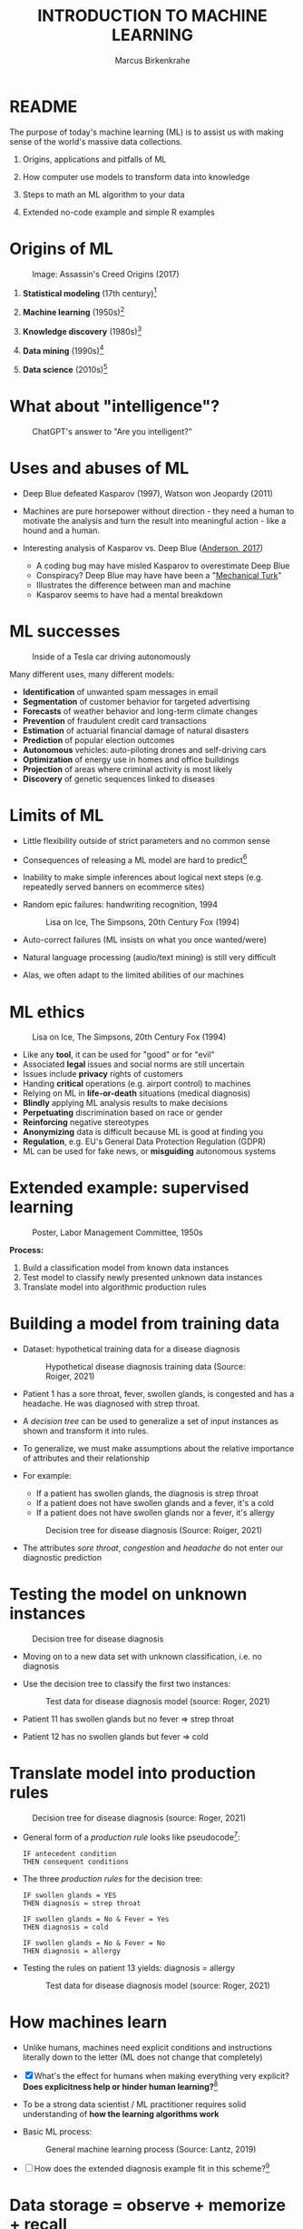 #+TITLE: INTRODUCTION TO MACHINE LEARNING
#+AUTHOR: Marcus Birkenkrahe
#+STARTUP: overview hideblocks indent
#+OPTIONS: toc:nil num:nil ^:nil
#+PROPERTY: header-args:R :session *R* :results output :exports both :noweb yes
#+attr_html: :width 600px
[[../img/0_ml.png]]
* README
#+attr_html: :width 600px
[[../img/future_of_ai.png]]

The purpose of today's machine learning (ML) is to assist us with
making sense of the world's massive data collections.

1) Origins, applications and pitfalls of ML

2) How computer use models to transform data into knowledge

3) Steps to math an ML algorithm to your data

4) Extended no-code example and simple R examples

* Origins of ML
#+attr_html: :width 600px
#+caption: Image: Assassin's Creed Origins (2017)
[[../img/1_origins.jpg]]

1) *Statistical modeling* (17th century)[fn:1]

2) *Machine learning* (1950s)[fn:2]

3) *Knowledge discovery* (1980s)[fn:3]

4) *Data mining* (1990s)[fn:4]

5) *Data science* (2010s)[fn:5]

* What about "intelligence"?
#+attr_html: :width 600px
#+caption: ChatGPT's answer to "Are you intelligent?"
[[../img/1_intelligence.png]]

* Uses and abuses of ML
#+attr_html: :width 400px
[[../img/1_deepblue.png]]

- Deep Blue defeated Kasparov (1997), Watson won Jeopardy (2011)

- Machines are pure horsepower without direction - they need a human
  to motivate the analysis and turn the result into meaningful
  action - like a hound and a human.

- Interesting analysis of Kasparov vs. Deep Blue ([[https://theconversation.com/twenty-years-on-from-deep-blue-vs-kasparov-how-a-chess-match-started-the-big-data-revolution-76882][Anderson, 2017]])
  + A coding bug may have misled Kasparov to overestimate Deep Blue
  + Conspiracy? Deep Blue may have have been a "[[https://en.wikipedia.org/wiki/Mechanical_Turk][Mechanical Turk]]"
  + Illustrates the difference between man and machine
  + Kasparov seems to have had a mental breakdown

* ML successes
#+attr_html: :width 400px
#+caption: Inside of a Tesla car driving autonomously
[[../img/1_tesla.jpg]]

Many different uses, many different models:
- *Identification* of unwanted spam messages in email
- *Segmentation* of customer behavior for targeted advertising
- *Forecasts* of weather behavior and long-term climate changes
- *Prevention* of fraudulent credit card transactions
- *Estimation* of actuarial financial damage of natural disasters
- *Prediction* of popular election outcomes
- *Autonomous* vehicles: auto-piloting drones and self-driving cars
- *Optimization* of energy use in homes and office buildings
- *Projection* of areas where criminal activity is most likely
- *Discovery* of genetic sequences linked to diseases

* Limits of ML

- Little flexibility outside of strict parameters and no common sense

- Consequences of releasing a ML model are hard to predict[fn:6]

- Inability to make simple inferences about logical next steps
  (e.g. repeatedly served banners on ecommerce sites)

- Random epic failures: handwriting recognition, 1994
  #+caption: Lisa on Ice, The Simpsons, 20th Century Fox (1994)
  #+attr_html: :width 400px
  [[../img/lantz_2.jpg]]

- Auto-correct failures (ML insists on what you once wanted/were)

- Natural language processing (audio/text mining) is still very difficult

- Alas, we often adapt to the limited abilities of our machines

* ML ethics
#+caption: Lisa on Ice, The Simpsons, 20th Century Fox (1994)
#+attr_html: :width 500px
[[../img/1_ethics.jpg]]

- Like any *tool*, it can be used for "good" or for "evil"
- Associated *legal* issues and social norms are still uncertain
- Issues include *privacy* rights of customers
- Handing *critical* operations (e.g. airport control) to machines
- Relying on ML in *life-or-death* situations (medical diagnosis)
- *Blindly* applying ML analysis results to make decisions
- *Perpetuating* discrimination based on race or gender
- *Reinforcing* negative stereotypes
- *Anonymizing* data is difficult because ML is good at finding you
- *Regulation*, e.g. EU's General Data Protection Regulation (GDPR)
- ML can be used for fake news, or *misguiding* autonomous systems

* Extended example: supervised learning
#+attr_html: :width 400px
#+caption: Poster, Labor Management Committee, 1950s
[[../img/1_supervisor.jpg]]

*Process:*
1) Build a classification model from known data instances
2) Test model to classify newly presented unknown data instances
3) Translate model into algorithmic production rules

* Building a model from training data

- Dataset: hypothetical training data for a disease diagnosis
  #+attr_html: :width 600px
  #+caption: Hypothetical disease diagnosis training data (Source: Roiger, 2021)
  [[../img/1_patientdata.png]]

- Patient 1 has a sore throat, fever, swollen glands, is congested and
  has a headache. He was diagnosed with strep throat.

- A /decision tree/ can be used to generalize a set of input instances
  as shown and transform it into rules.

- To generalize, we must make assumptions about the relative
  importance of attributes and their relationship

- For example:
  + If a patient has swollen glands, the diagnosis is strep throat
  + If a patient does not have swollen glands and a fever, it's a cold
  + If a patient does not have swollen glands nor a fever, it's allergy
  #+attr_html: :width 400px
  #+caption: Decision tree for disease diagnosis (Source: Roiger, 2021)
  [[../img/1_decision_tree.png]]

- The attributes /sore throat/, /congestion/ and /headache/ do not enter our
  diagnostic prediction

* Testing the model on unknown instances
#+attr_html: :width 400px
#+caption: Decision tree for disease diagnosis
[[../img/1_decision_tree.png]]

- Moving on to a new data set with unknown classification, i.e. no
  diagnosis

- Use the decision tree to classify the first two instances:
  #+attr_html: :width 600px
  #+caption: Test data for disease diagnosis model (source: Roger, 2021)
  [[../img/1_testing.png]]

- Patient 11 has swollen glands but no fever => strep throat

- Patient 12 has no swollen glands but fever => cold

* Translate model into production rules
#+attr_html: :width 400px
#+caption: Decision tree for disease diagnosis (source: Roger, 2021)
[[../img/1_decision_tree.png]]

- General form of a /production rule/ looks like pseudocode[fn:7]:
  #+begin_example
  IF antecedent condition
  THEN consequent conditions
  #+end_example
- The three /production rules/ for the decision tree:
  #+begin_example
    IF swollen glands = YES
    THEN diagnosis = strep throat

    IF swollen glands = No & Fever = Yes
    THEN diagnosis = cold

    IF swollen glands = No & Fever = No
    THEN diagnosis = allergy
  #+end_example
- Testing the rules on patient 13 yields: diagnosis = allergy
  #+attr_html: :width 600px
  #+caption: Test data for disease diagnosis model (source: Roger, 2021)
  [[../img/1_testing.png]]

* How machines learn

- Unlike humans, machines need explicit conditions and instructions
  literally down to the letter (ML does not change that completely)

- [X] What's the effect for humans when making everything very explicit?
  *Does explicitness help or hinder human learning?*[fn:8]

- To be a strong data scientist / ML practitioner requires solid
  understanding of *how the learning algorithms work*

- Basic ML process:
  #+attr_html: :width 600px
  #+caption: General machine learning process (Source: Lantz, 2019)
  [[../img/1_lantz_3.jpg]]

- [ ] How does the extended diagnosis example fit in this
  scheme?[fn:9]

* Data storage = observe + memorize + recall
#+attr_html: :width 400px
[[../img/1_sheldon.png]]

- *Data storage* utilizes observation, memory, and recall to provide a
  factual basis for further reasoning

- [X] Storage needs to take software and hardware conditions into
  account - how?[fn:10]

- You need to store raw data selectively - *more data* does not
  necessarily mean *more information* (too much data can obscure what
  you're looking for) and carries a performance overhead

- Remember studying for an exam - do you gorge yourself on all
  available details or do you select questions and answers that were
  discussed in class?[fn:11]

- See Kupek (2023): "[[https://stackoverflow.blog/2023/01/04/getting-your-data-in-shape-for-machine-learning/][Getting your data in shape for machine learning]]"
  with a (Python) Google Colaboratory [[https://colab.research.google.com/drive/1mg2WRO7_DIc1U_0Q1NO7ou6C4F89NuWY?usp=sharing][notebook for coding examples]].

* Nile example: data storage

- To run the code below, open [[https://tinyurl.com/2mnv425w][tinyurl.com/2mnv425w]], save the
  file to ~1_ml_intro_practice.org~ and open it in Emacs.

- Once you're done, upload the completed file to Canvas:

- Example: the following numbers come from R's ~Nile~ data set:
  #+begin_example
  1120 1160 963 1210 1160 1160 813 1230 1370 1140
  995 935 1110 994 1020 960 1180 799 958 1140
  1100 1210 1150 1250 1260 1220 1030 1100 774 840
  874 694 940 833 701 916 692 1020 1050 969
  831 726 456 824 702 1120 1100 832 764 821
  768 845 864 862 698 845 744 796 1040 759
  781 865 845 944 984 897 822 1010 771 676
  649 846 812 742 801 1040 860 874 848 890
  744 749 838 1050 918 986 797 923 975 815
  1020 906 901 1170 912 746 919 718 714 740
  #+end_example

- To extract the data from the data set (already stored in R):
  #+begin_src R :results silent
    write(x=Nile,
          file="../data/Nile.txt", # Unix-style forward slash
          ncolumns=1,
          sep=" ")
  #+end_src

- The values are stored as a text file ~Nile.txt~ of size 440 byte,
  which means 440 * 8 = 3520 bits, or binary value capacitors:
  #+begin_src R
    shell(cmd="DIR ..\\data\\Nile.txt") # escaped Windows backward slash
  #+end_src

- When on disk, ~Nile.txt~ is stored in non-volatile memory (it's
  permanent). When it is loaded into R (or another shell program), it
  is represented as RAM (Random Access Memory), physically realized as
  a capacitor that is charged (1) or uncharged (0) ([[http://androidgrl.github.io/2019/01/01/binary/][source]]).
  #+attr_html: :width 400px
  [[../img/1_lantz_dramcapacitor.png]]

- You can look at the text file using ~notepad~:
  #+begin_src R :results silent
    shell(cmd="notepad ..\\data\\Nile.txt")
  #+end_src

* Abstraction = transform + train
#+attr_html: :width 400px
#+caption: Margritte, La Trahison Des Images, lacma.org
[[../img/1_lantz_4.jpg]]

- *Abstraction* involves translating stored data into broader
  representations and concepts

- [X] Abstraction needs to take available computing data structures
  into account - how?

- The nature of a "representation" is that it is *not the
  original* [fn:12]

- For ML, recognition is more important than reality: the "AI" is not
  trying to build a world, but to translate it into something it can
  "see".

* Nile example: transformation

- ~Nile~ example: earlier, we stored integer numbers in memory. A
  convenient representation in R involves choosing a *data structure*
  and transforming the numbers into it

- We read the text data from file using the R function ~read.table~ and
  store them in a time series using the R function ~ts~:
  1) read the text file ~read.table~ as a ~data.frame~
  2) remove column name with ~colnames~
  3) create time series with ~ts~ from data frame
  #+begin_src R :results silent
    nile_df <- read.table(
      file="../data/Nile.txt",   # read from text file
      sep=" ",                  # entries separated by empty space
      header=FALSE)             # no 1st row with attribute information
    colnames(nile_df) <- NULL
    nile_ts <- ts(nile_df,start=1871)
  #+end_src

- The transformed data set contains additional information that was
  not present in the numbers themselves. We have used additional
  information (about the origin of the data) and R's time series data
  structure.
  #+begin_src R
    str(nile_ts)
    class(nile_ts)
  #+end_src

* Modeling
#+attr_html: :width 600px
#+caption: Source: Hosseini, Hytönen, Kinnunen (2022)
[[../img/1_lantz_gestalt.png]]

- When a machine creates a *Knowledge representation*, it summarizes
  stored raw data using a *model*, an explicit description of the
  patterns within the data

- A model represents an idea greater than the sum of its parts (also:
  "The whole is greater than the sum of its parts")[fn:13]

- Machines, unlike humans, cannot comprehend these Gestalt patterns as
  a whole, they can only sequentially process the components of a
  pattern[fn:14].

- There are many different types of models, including:
  + Mathematical equations
  + Relational diagrams, such as trees and graphs
  + Logical if/else rules (conditional structures)
  + Groupings of data (clusters)

- Typically , the machine does not pick the model - it is picked by a
  human depending on the learning task and the type of data available

* Nile example - modeling

- As an example of statistical inference, we use the time series data
  of ~Nile~ to create a statistical model

- In R this is easily achieved with the ~summary~ function
  #+begin_src R
    data(Nile)  # add the built-in Nile dataset to the session
    ls()  # show all R objects in the current session
    summary(Nile) # 5-point summary + sample average
  #+end_src

- To visualize this model, you can use ~boxplot~ (and ~abline~ to add the
  ~mean~):
  #+begin_src R :results graphics file :file ../img/lantz_boxplot.png
    boxplot(Nile,
            las=1, # reorient x-axis labels
            horizontal=TRUE, # show boxplot horizontally
            main="Annual flow of the Nile at Aswan\nbetween 1871 and 1970",
            xlab="Nile volume (mio cubic meters)")
    abline(v=mean(Nile),  # draw a vertical line
           col="blue",    # paint line blue
           lwd=2)         # double line width
  #+end_src

- The /generic/ function ~summary~ collapses the abstraction (time series
  representation) into a statistical summary

- That ~summary~ is /generic/ is relevant because it means that it can
  deal with many different abstractions (and models, too):
  #+begin_src R
    methods(summary)
  #+end_src

* ML training
#+attr_html: :width 400px
#+caption: Runners, photo from Unsplash
[[../img/1_train.png]]

- Machine learning models are trained. This means that the model is
  fitted to a data set

- Once the model is trained, it has been transformed into an abstract
  form ("black box") that summarizes (and transcends) the original
  information

- The training model is not "learning" yet because the result still
  must be evaluated (tested) before the model is ready.

* Training a physics model

- Example from physics: by fitting equations to observational data,
  Newton inferred the concept of gravity (we think). It was always
  present but not recognized:
  #+attr_html: :width 600px
  #+caption: Modeling example in physics (Lantz, 2019)
  [[../img/1_lantz_5.png]]

- In R: ~g~ is the acceleration due to gravity[fn:15]
  #+begin_src R
    d <- c(4.9,19.6,44.1,78.5) # distance observations
    t2 <-c(1,2,3,4)  # time observations
    2*d/(t^2) # fit data to model = compute g
    format(2*d/(t2^2),digits=2) # compute, print 2 digits
  #+end_src

- Other model examples include:
  1. Genomic data models identify genes responsible for disease
  2. Bank transaction models identify fraudulent activities
  3. Psychological models identify new disorders
  4. Medical models identify diagnostic patterns

- These patterns were always there but had not been identified/seen
  prior to presenting the information in a different format.[fn:16]

* NEXT Nile example - training a density model

- The ~truehist~ function fits the dataset to a density estimate, and
  ~density~ does the same with a smoothing effect added:
  #+begin_src R :results graphics file :file ../img/lantz_nile.png
    library(MASS)     # load MASS package
    truehist(Nile,    # target dataset for histogram
             las=1,   # reorient axis labels
             xlab="", # remove default x-axis annotation
             main="") # remove default title
    par(new=TRUE)     # allow plotting over previous plot
    plot(density(Nile), # target dataset for plot
         col="red",   # draw line in red
         col.lab="red", # color axis label red
         lwd=2,       # double line width
         xaxt="n",    # suppress plotting x-axis
         yaxt="n",    # suppress plotting y-axis
         main="")     # remove title
    title("Flow through the Nile 1872-1970")
  #+end_src

* Nile example: training a linear model

-  The ~lm~ function needs points to fit a line through. ~Nile~ only has
  two vectors, one is the ~Nile~ values, the other one is the ~time~ of
  each instance of ~Nile~. Apply the function ~time~ to ~Nile~:
  #+begin_src R
    time(Nile)
  #+end_src

- The ~lm~ function attempts to fit a linear model to the ~Nile~ dataset:
  #+begin_src R :results graphics file :file ../img/lantz_nile_lm.png
    ## create the linear model (needs 2 dimensions)
    model <- lm(Nile ~ time(Nile))

    ## plot Nile data
    plot(Nile,
         type="p",  # plot points only
         col="blue", # plot points in blue
         pch=16,  # point character solid circle
         ylab="Flow in mio cubic metres") # y-axis annotation

    ## draw the model - a trendline
    abline(model,  # model consists of intercept and slope
           col="red", # red line
           lwd=2)   # double line width

    ## connect Nile data by black dashed lines
    lines(Nile,
          type="l",
          col="black",
          lty=2)

    ## title plot
    title("Flow through the Nile at Assuan 1872-1970")

    ## add a legend
    legend("topright",  # where the legend is located
           legend=c("Observation", "Linear Model"),
           pch = c(16,NA),  # assign point character
           lty = c(NA, 2),  # assign line type
           col = c("blue", "red")) # assign color
  #+end_src

- This last example demonstrates "underfitting" = most points are not
  well represented by the model. However, the general trend is well
  represented by the red line: over time, the water flow through the
  Nile at Assuan decreased.

* Generalization

- *Generalization* uses abstracted data to create knowledge and
  inferences that drive action in new contexts

- To do this, the machine searches through an entire set of models
  (equivalent to theories of prediction or inference) employing a
  process called "heuristics" (finding skills or educated guesses)

- Compare it to a Google search that you perform yourself: in response
  to the output of the search you refine your search string, e.g.
  1) "generalization" (in response to the too general result)
  2) "generalization reasoning" (in response to Google's completion)
  3) "generalization reasoning models" (in response to your interest)
  4) "generalization models" (in response to the too specific result)
  5) "generalization machine learning" (result still too specific)

- *Human heuristics* are guided by emotion and can be fallible -
  e.g. "availability heuristics", the tendency to estimate likelihood
  of an event depending on how easily examples can be recalled
  (e.g. airline accidents over vehicle accidents)

- Misapplied *machine heuristics* as a result of algorithmic errors are
  called *bias* if the conclusions are /systematically/ erroneous
  (i.e. wrong in a consistent or predictable manner)

- Example: an ML algorithm that generalizes faces to have two circles
  above a mouth would not identify a face with glasses.
  #+attr_html: :width 500px
  #+caption: Machines cannot do heuristics (Lantz, 2019)
  [[../img/1_lantz_6.png]]

- [ ] Could "a little bias" also be useful?[fn:17]

* Evaluation + overfitting
#+attr_html: :width 400px
#+caption: The One Ring To Rule Them All
[[../img/1_ring.png]]
#+begin_quote
"There is no single learning algorithm to rule them all." -Brett Lantz
#+end_quote

- No ML approach is best for every problem - an application of the
  rigorous "No Free Lunch" (NFL) theorem for search and optimization
  ([[https://fab.cba.mit.edu/classes/865.18/design/optimization/nfl.pdf][Wolpert/Macready, 2005]])

- *Evaluation* provides a feedback mechanism to measure the utility of
  learned knowledge and inform potential improvements

- After training on an initial training dataset, the model is
  evaluated on a separate test dataset of new, unseen cases

- Models fail to generalize perfectly due to noise, unexplained or
  inexplicable variations in data due to
  1) *measurement* errors (e.g. imprecise sensors)
  2) *human* subject issues (e.g. random answers in surveys)
  3) data *quality* issues (missing, null, truncated, corrupted values)
  4) *complex* phenomena whose impact appears to be random

- Famous noise that turned into gold: [[https://www.esa.int/Science_Exploration/Space_Science/Herschel/Cosmic_Microwave_Background_CMB_radiation][cosmic microwave background]]
  radiation that is attributed to an echo of the 'Big Bang'

- Modeling noise is called /overfitting/.[fn:18]
  #+attr_html: :width 500px
  #+caption: Overfitting (Lantz, 2019)
  [[../img/1_lantz_overfitting.jpg]]

* Summary

- ML can find actionable insight in large data sets

- ML involves *abstraction* of data into structured *representation* and
  *generalization* of the structure into action that can be *evaluated*

- Data that contains examples/observations/records and features of the
  concept to be learnt is summarized in a *model*

* ML Glossary

| TERM             | MEANING                                |
|------------------+----------------------------------------|
| Machine learning | Computer solves task with models       |
| Data abstraction | Transform raw data to table structure  |
| Generalization   | Trained model fits unknown data        |
| Evaluation       | Model feedback to test accuracy        |
| Heuristics       | Model to find solution quickly         |
| Bias             | Machine heuristics that lead to errors |
| Overfitting      | Modeling noise instead of signals      |
| Underfitting     | Model is too simple for the data       |

* TODO ML Code Glossary

- Create a table in Org-mode by typing ~|~ for each new column

- Collect all functions from the practice file and explain them

- To highlight code, you can surround it with a ~~~ character

- To "fix" the table alignment, use ~M-q~ (ALT + q)

| NO | FUNCTION | MEANING |
|----+----------+---------|
|    |          |         |

* References

- Anderson (2017). Twenty years on from Deep Blue vs Kasparov: how a
  chess match started the big data revolution. [[https://theconversation.com/twenty-years-on-from-deep-blue-vs-kasparov-how-a-chess-match-started-the-big-data-revolution-76882][@theconversation.com.]]

- Hosseini, Z., Hytönen, K., & Kinnunen, J. (2022). Improving Online
  Content Quality Through Technological Pedagogical Content Design
  (TPCD). In S. Vachkova, & S. S. Chiang (Eds.), Education and City:
  Quality Education for Modern Cities, vol 3. European Proceedings of
  Educational Sciences (pp. 284-296). European
  Publisher. https://doi.org/10.15405/epes.22043.25

- Kupek (Jan 4, 2023). Getting your data in shape for machine
  learning. URL: [[https://stackoverflow.blog/2023/01/04/getting-your-data-in-shape-for-machine-learning/][stackoverflow.blog]].

- Lantz (2019). Machine Learning with R. Packt.

- Roiger (2020). Just Enough R!. CRC Press.

- Serrano (2021). Grokking Machine Learning.

* Footnotes

[fn:1] *Statistical* methods make assumptions about the nature of the
data. If these assumptions are violated the models built with the data
are inaccurate. Systematically developed in the 17th and 18th century,
popular since the rise of computers in the mid-20th century.

[fn:2] For *Machine Learning*, assumptions about data distributions and
variable independence are not a concern. ML is part of the field of
Artificial Intelligence (AI) - computers who make their own
decisions. Popular since 1959 (Arthur Samuel: "ML is the ability to
learn without being explicitly programmed."). Subfields include
deep learning = ML with artificial neural networks; reinforcement
learning = reward-based machine learning

[fn:3] *Knowledge discovery* in databases (KDD) was coined in 1989 to
emphasise that knowledge can be derived from data-driven
discovery. Frequently used interchangeably with data
mining. Includes not just the pattern search but also methods for
extracting, preparing and using data.

[fn:4] *Data mining* is the process of using one or more machine
learning algorithms to find patterns or structure in data. The
patterns may be: a set of rules, a graph or network, a tree, one or
more equations, etc. The applications can be part of a visual
dashboard or as simple as a list. Popular since ca. 1995.

[fn:5] *Data science* refers to the process of extracting meaningful
knowledge from data, using methods from statistics, computer
science, database management and more. ML is not required for data
science but it is often used - e.g. when fitting a trendline to a
dataset. Popular since ca. 2012. Subfields include data
engineering, process mining, and machine learning.

[fn:6] See Loizos (Dec 9, 2022): "[[https://techcrunch.com/2022/12/09/is-chatgpt-a-virus-that-has-been-released-into-the-wild/][Is ChatGPT a 'virus that has been
released into the wild'?]]" - 2019 interview with Sam Altman (OpenAI)

[fn:7]This is exactly what pseudocode is: natural language without the
constraints of syntactical rules. What used to be helpful in the past
could in the future well become the standard for programming, cp.

[fn:8]How did you "learn" to close a door? Did your mom give you a
long lecture about the physics, the difference in temperature on
either side of the door, and about the different ways to grip and
turn the handle? What happens when you encounter a different handle
you have not seen yet? What if you encounter a door that has no
handle?

[fn:9]Diagnosis ML example: (1) Data storage: raw patient data; (2)
Abstraction: table of attributes and records; (3) Generalization:
rules from known diagnosis; (4) Evaluation: prediction of unknown
diagnosis

[fn:10] Storage needs to take software and hardware conditions into
account: (1) performance: access speed; (2) data organisation,
e.g. relational or non-relational data; (3) missing or otherwise
contaminated data; (4) R: all data is in memory (space issue); (5)
SQLite: one file non-concurrent access (security/usability issues)

[fn:11]In fact, human learning is poorly understood: if you have an
eidetic memory ([[https://youtu.be/A4ugfCjqlZ4][Sheldon-Cooper-style]]), storing everything may be a
valid strategy. I don't think I have that but I still like to fill
myself up with seemingly "irrelevant" data - and I trust my guardian
angel, or my intuition, or whatever you will, to pull the proverbial
rabbit out of a hat when needed. This has often worked for me!

[fn:12]René Magritte's painting "The Treachery of Images" illustrates
the idea of a representation: /"Ceci n'est pas une pipe"/ because it's
an image of a pipe, and not the pipe itself.

[fn:13]In visual perception, the idea of a model summarizing data is
illustrated by the six Gestalt (German for "shape") principles: each
of them implies not just the pixels of the image but a pattern that
leads a human perceiving more than just the pattern itself.

[fn:14]This was one of the critiques of AI by philosopher Hubert
Dreyfus ([[https://en.wikipedia.org/wiki/Hubert_Dreyfus#Dreyfus'_criticism_of_AI][see Wikipedia here]] and here for a [[https://debategraph.org/Details.aspx?nid=2785][graph representation]]).

[fn:15]For the back story on this, I asked a fully trained model,
ChatGPT: "How far does an object of 1 kg fall in 1 second?" - very
complete answer, check it out: [[https://tinyurl.com/mr2sm6zx][tinyurl.com/mr2sm6zx]].

[fn:16]There is also the danger here - all predictions are stochastic
in nature, i.e. they are probabilistic predictions, likelihoods,
only. And the testing as well as the evaluation is rife with
assumptions. One may ask: how permanent are the results, which are
unlike gravity, subject to cultural definitions ("fraud", "disorder",
"disease") hence not as objective as physical, observable laws?

[fn:17]Bias (like presets) allows us to favor some choices over others
and discard some choices as irrelevant. The net effect could be that
we become more action-oriented and less bogged down by search. Bias
is also how ML algorithms choose among many ways to understand data.

[fn:18]Compare this with the very similar looking diagram earlier, the
linear trendline modeling of the ~Nile~ time series data. Underfitting
misses out on available information, while overfitting interprets
noise (irrelevant information) as meaningful for the pattern.
